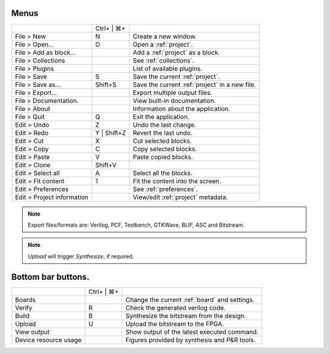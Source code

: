 Menus
-----

+----------------------------+-------------+------------------------------------------------+
|                            | Ctrl+ | ⌘+  |                                                |
+----------------------------+-------------+------------------------------------------------+
| File > New                 | N           | Create a new window.                           |
+----------------------------+-------------+------------------------------------------------+
| File > Open...             | O           | Open a :ref:`project`.                         |
+----------------------------+-------------+------------------------------------------------+
| File > Add as block...     |             | Add a :ref:`project` as a block.               |
+----------------------------+-------------+------------------------------------------------+
| File > Collections         |             | See :ref:`collections`.                        |
+----------------------------+-------------+------------------------------------------------+
| File > Plugins             |             | List of available plugins.                     |
+----------------------------+-------------+------------------------------------------------+
| File > Save                | S           | Save the current :ref:`project`.               |
+----------------------------+-------------+------------------------------------------------+
| File > Save as...          | Shift+S     | Save the current :ref:`project` in a new file. |
+----------------------------+-------------+------------------------------------------------+
| File > Export...           |             | Export multiple output files.                  |
+----------------------------+-------------+------------------------------------------------+
| File > Documentation.      |             | View built-in documentation.                   |
+----------------------------+-------------+------------------------------------------------+
| File > About               |             | Information about the application.             |
+----------------------------+-------------+------------------------------------------------+
| File > Quit                | Q           | Exit the application.                          |
+----------------------------+-------------+------------------------------------------------+
| Edit > Undo                | Z           | Undo the last change.                          |
+----------------------------+-------------+------------------------------------------------+
| Edit > Redo                | Y | Shift+Z | Revert the last undo.                          |
+----------------------------+-------------+------------------------------------------------+
| Edit > Cut                 | X           | Cut selected blocks.                           |
+----------------------------+-------------+------------------------------------------------+
| Edit > Copy                | C           | Copy selected blocks.                          |
+----------------------------+-------------+------------------------------------------------+
| Edit > Paste               | V           | Paste copied blocks.                           |
+----------------------------+-------------+------------------------------------------------+
| Edit > Clone               | Shift+V     |                                                |
+----------------------------+-------------+------------------------------------------------+
| Edit > Select all          | A           | Select all the blocks.                         |
+----------------------------+-------------+------------------------------------------------+
| Edit > Fit content         | 1           | Fit the content into the screen.               |
+----------------------------+-------------+------------------------------------------------+
| Edit > Preferences         |             | See :ref:`preferences`.                        |
+----------------------------+-------------+------------------------------------------------+
| Edit > Project information |             | View/edit :ref:`project` metadata.             |
+----------------------------+-------------+------------------------------------------------+

.. note:: Export files/formats are: Verilog, PCF, Testbench, GTKWave, BLIF, ASC and Bitstream.

.. note:: *Upload* will trigger *Synthesize*, if required.

Bottom bar buttons.
-------------------

+----------------------------+-------------+------------------------------------------------+
|                            | Ctrl+ | ⌘+  |                                                |
+----------------------------+-------------+------------------------------------------------+
| Boards                     |             | Change the current :ref:`board` and settings.  |
+----------------------------+-------------+------------------------------------------------+
| Verify                     | R           | Check the generated verilog code.              |
+----------------------------+-------------+------------------------------------------------+
| Build                      | B           | Synthesize the bitstream from the design.      |
+----------------------------+-------------+------------------------------------------------+
| Upload                     | U           | Upload the bitstream to the FPGA.              |
+----------------------------+-------------+------------------------------------------------+
| View output                |             | Show output of the latest executed command.    |
+----------------------------+-------------+------------------------------------------------+
| Device resource usage      |             | Figures provided by synthesis and P&R tools.   |
+----------------------------+-------------+------------------------------------------------+
